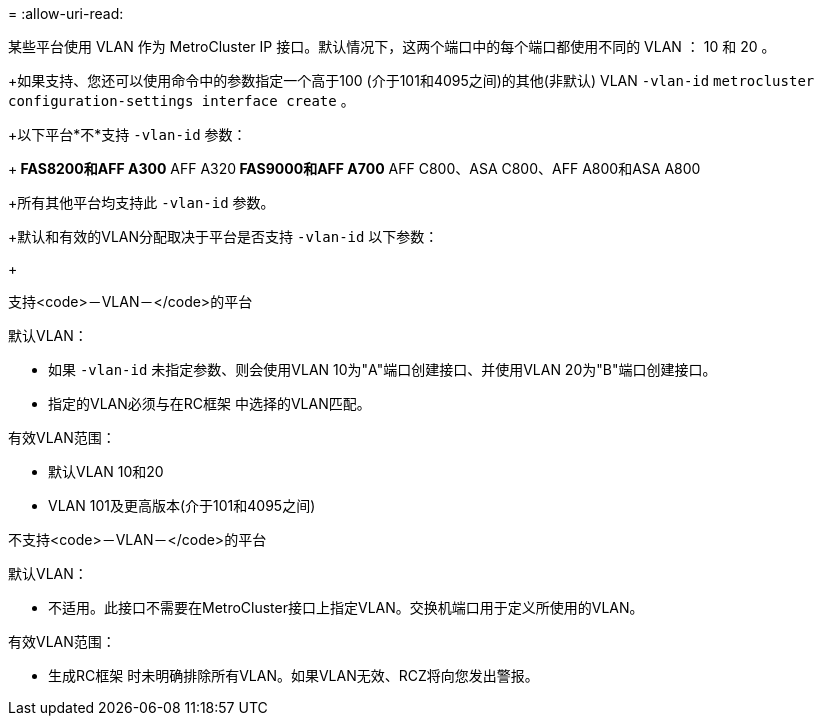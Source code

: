 = 
:allow-uri-read: 


某些平台使用 VLAN 作为 MetroCluster IP 接口。默认情况下，这两个端口中的每个端口都使用不同的 VLAN ： 10 和 20 。

+如果支持、您还可以使用命令中的参数指定一个高于100 (介于101和4095之间)的其他(非默认) VLAN `-vlan-id` `metrocluster configuration-settings interface create` 。

+以下平台*不*支持 `-vlan-id` 参数：

+** FAS8200和AFF A300** AFF A320** FAS9000和AFF A700** AFF C800、ASA C800、AFF A800和ASA A800

+所有其他平台均支持此 `-vlan-id` 参数。

+默认和有效的VLAN分配取决于平台是否支持 `-vlan-id` 以下参数：

+

[role="tabbed-block"]
====
.支持<code>－VLAN－</code>的平台
--
默认VLAN：

* 如果 `-vlan-id` 未指定参数、则会使用VLAN 10为"A"端口创建接口、并使用VLAN 20为"B"端口创建接口。
* 指定的VLAN必须与在RC框架 中选择的VLAN匹配。


有效VLAN范围：

* 默认VLAN 10和20
* VLAN 101及更高版本(介于101和4095之间)


--
.不支持<code>－VLAN－</code>的平台
--
默认VLAN：

* 不适用。此接口不需要在MetroCluster接口上指定VLAN。交换机端口用于定义所使用的VLAN。


有效VLAN范围：

* 生成RC框架 时未明确排除所有VLAN。如果VLAN无效、RCZ将向您发出警报。


--
====